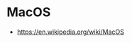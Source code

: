 * MacOS
:PROPERTIES:
:ID: 80928580-61a4-489d-885b-0f273070fd91
:END:
- https://en.wikipedia.org/wiki/MacOS
